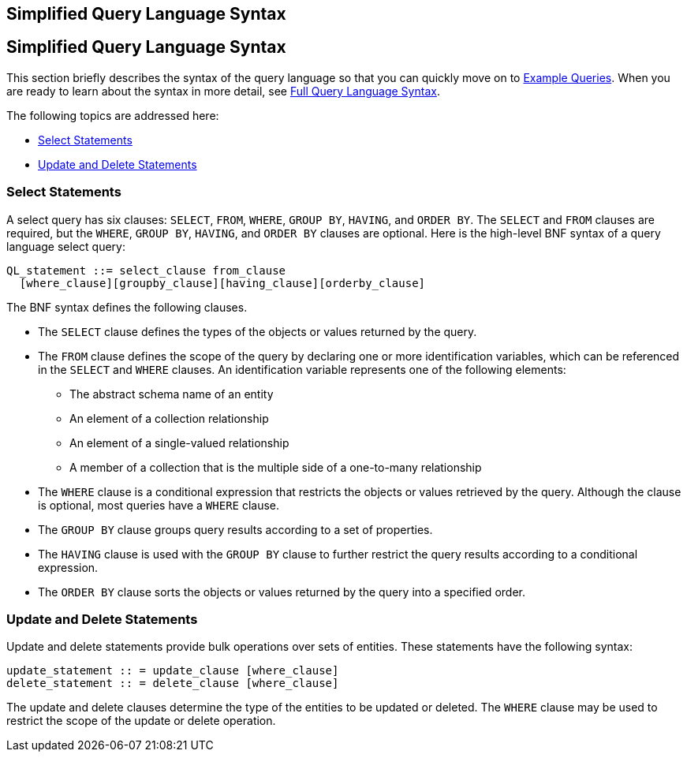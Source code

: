 ## Simplified Query Language Syntax


[[BNBTI]][[simplified-query-language-syntax]]

Simplified Query Language Syntax
--------------------------------

This section briefly describes the syntax of the query language so that
you can quickly move on to
link:persistence-querylanguage005.html#BNBTL[Example Queries]. When you
are ready to learn about the syntax in more detail, see
link:persistence-querylanguage006.html#BNBUF[Full Query Language Syntax].

The following topics are addressed here:

* link:#BNBTJ[Select Statements]
* link:#BNBTK[Update and Delete Statements]

[[BNBTJ]][[select-statements]]

Select Statements
~~~~~~~~~~~~~~~~~

A select query has six clauses: `SELECT`, `FROM`, `WHERE`, `GROUP BY`,
`HAVING`, and `ORDER BY`. The `SELECT` and `FROM` clauses are required,
but the `WHERE`, `GROUP BY`, `HAVING`, and `ORDER BY` clauses are
optional. Here is the high-level BNF syntax of a query language select
query:

[source,oac_no_warn]
----
QL_statement ::= select_clause from_clause 
  [where_clause][groupby_clause][having_clause][orderby_clause]
----

The BNF syntax defines the following clauses.

* The `SELECT` clause defines the types of the objects or values
returned by the query.
* The `FROM` clause defines the scope of the query by declaring one or
more identification variables, which can be referenced in the `SELECT`
and `WHERE` clauses. An identification variable represents one of the
following elements:

** The abstract schema name of an entity

** An element of a collection relationship

** An element of a single-valued relationship

** A member of a collection that is the multiple side of a one-to-many
relationship
* The `WHERE` clause is a conditional expression that restricts the
objects or values retrieved by the query. Although the clause is
optional, most queries have a `WHERE` clause.
* The `GROUP BY` clause groups query results according to a set of
properties.
* The `HAVING` clause is used with the `GROUP BY` clause to further
restrict the query results according to a conditional expression.
* The `ORDER BY` clause sorts the objects or values returned by the
query into a specified order.

[[BNBTK]][[update-and-delete-statements]]

Update and Delete Statements
~~~~~~~~~~~~~~~~~~~~~~~~~~~~

Update and delete statements provide bulk operations over sets of
entities. These statements have the following syntax:

[source,oac_no_warn]
----
update_statement :: = update_clause [where_clause] 
delete_statement :: = delete_clause [where_clause]
----

The update and delete clauses determine the type of the entities to be
updated or deleted. The `WHERE` clause may be used to restrict the scope
of the update or delete operation.



